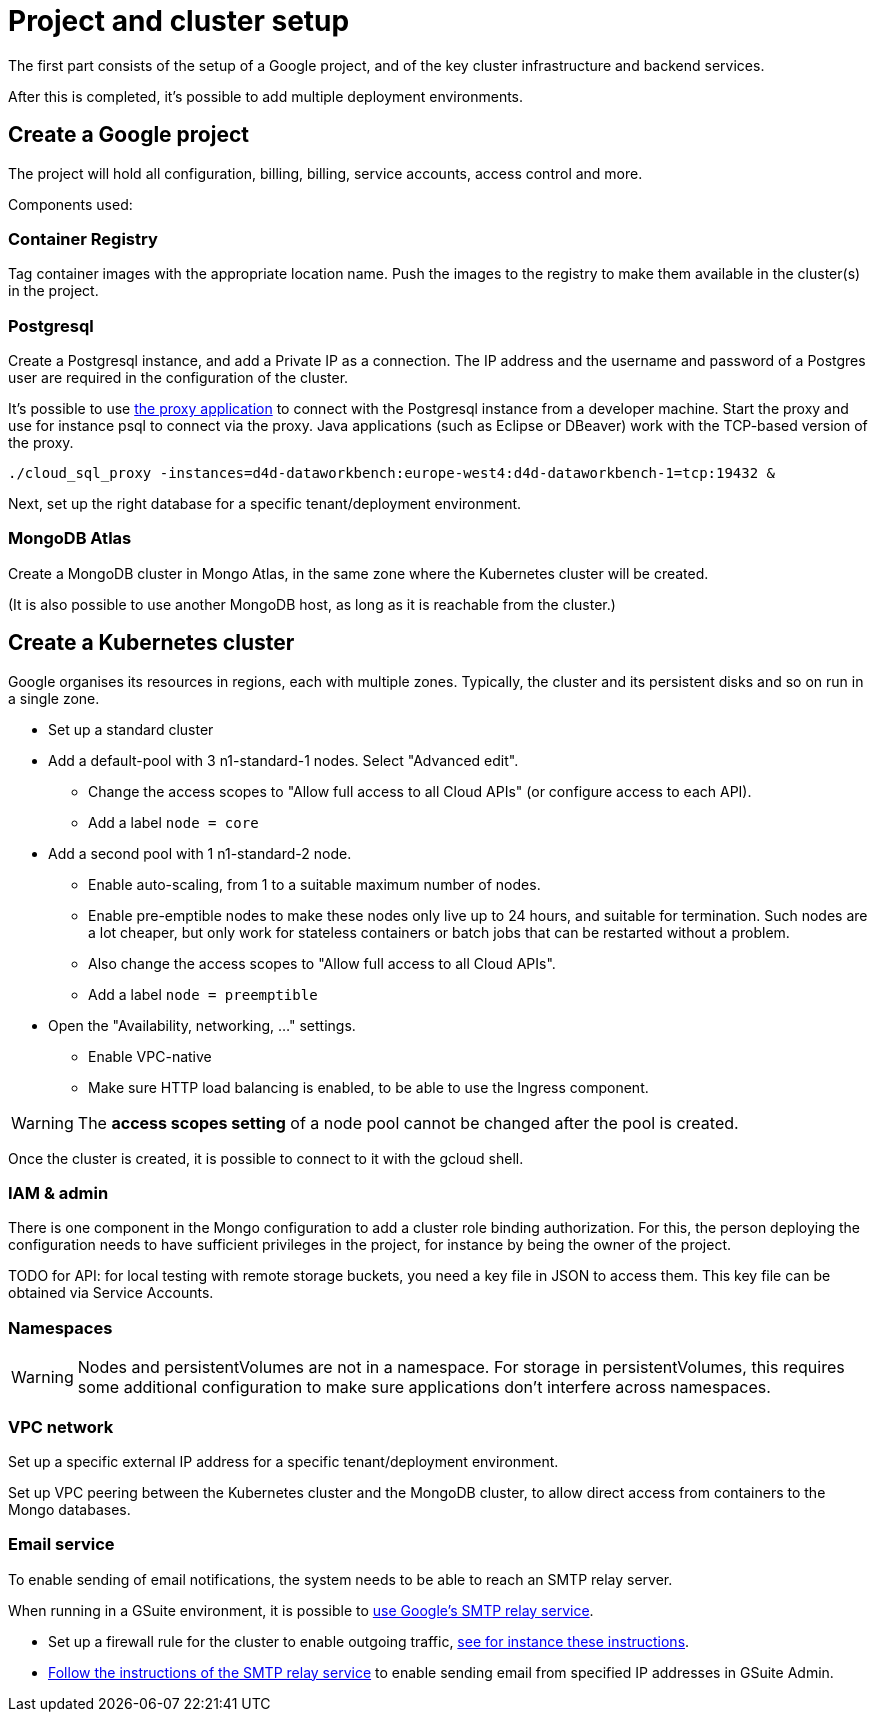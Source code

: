 = Project and cluster setup

The first part consists of the setup of a Google project, and of the key cluster infrastructure and backend services.

After this is completed, it's possible to add multiple deployment environments.

== Create a Google project

The project will hold all configuration, billing, billing, service accounts, access control and more.

Components used:

=== Container Registry

Tag container images with the appropriate location name.
Push the images to the registry to make them available in the cluster(s) in the project.

=== Postgresql

Create a Postgresql instance, and add a Private IP as a connection.
The IP address and the username and password of a Postgres user are required in the configuration of the cluster.

It's possible to use https://cloud.google.com/sql/docs/postgres/connect-external-app#proxy[the proxy application] to connect with the Postgresql instance from a developer machine.
Start the proxy and use for instance psql to connect via the proxy.
Java applications (such as Eclipse or DBeaver) work with the TCP-based version of the proxy.

[source,bash]
----
./cloud_sql_proxy -instances=d4d-dataworkbench:europe-west4:d4d-dataworkbench-1=tcp:19432 &
----

Next, set up the right database for a specific tenant/deployment environment.

=== MongoDB Atlas

Create a MongoDB cluster in Mongo Atlas, in the same zone where the Kubernetes cluster will be created.

(It is also possible to use another MongoDB host, as long as it is reachable from the cluster.)

== Create a Kubernetes cluster

Google organises its resources in regions, each with multiple zones.
Typically, the cluster and its persistent disks and so on run in a single zone.

* Set up a standard cluster
* Add a default-pool with 3 n1-standard-1 nodes.
Select "Advanced edit".
 ** Change the access scopes to "Allow full access to all Cloud APIs" (or configure access to each API).
 ** Add a label `node = core`
* Add a second pool with 1 n1-standard-2 node.
 ** Enable auto-scaling, from 1 to a suitable maximum number of nodes.
 ** Enable pre-emptible nodes to make these nodes only live up to 24 hours, and suitable for termination.
Such nodes are a lot cheaper, but only work for stateless containers or batch jobs that can be restarted without a problem.
 ** Also change the access scopes to "Allow full access to all Cloud APIs".
 ** Add a label `node = preemptible`
* Open the "Availability, networking, ..." settings.
 ** Enable VPC-native
 ** Make sure HTTP load balancing is enabled, to be able to use the Ingress component.

WARNING: The *access scopes setting* of a node pool cannot be changed after the pool is created.

Once the cluster is created, it is possible to connect to it with the gcloud shell.

=== IAM & admin

There is one component in the Mongo configuration to add a cluster role binding authorization.
For this, the person deploying the configuration needs to have sufficient privileges in the project, for instance by being the owner of the project.

TODO for API: for local testing with remote storage buckets, you need a key file in JSON to access them.
This key file can be obtained via Service Accounts.

=== Namespaces

[WARNING]
====
Nodes and persistentVolumes are not in a namespace.
For storage in persistentVolumes, this requires some additional configuration to make sure applications don't interfere across namespaces.
====

=== VPC network

Set up a specific external IP address for a specific tenant/deployment environment.

Set up VPC peering between the Kubernetes cluster and the MongoDB cluster, to allow direct access from containers to the Mongo databases.

=== Email service

To enable sending of email notifications, the system needs to be able to reach an SMTP relay server.

When running in a GSuite environment, it is possible to https://support.google.com/a/answer/2956491[use Google's SMTP relay service].

* Set up a firewall rule for the cluster to enable outgoing traffic, https://cloud.google.com/compute/docs/tutorials/sending-mail/[see for instance these instructions].
* https://support.google.com/a/answer/2956491[Follow the instructions of the SMTP relay service] to enable sending email from specified IP addresses in GSuite Admin.
